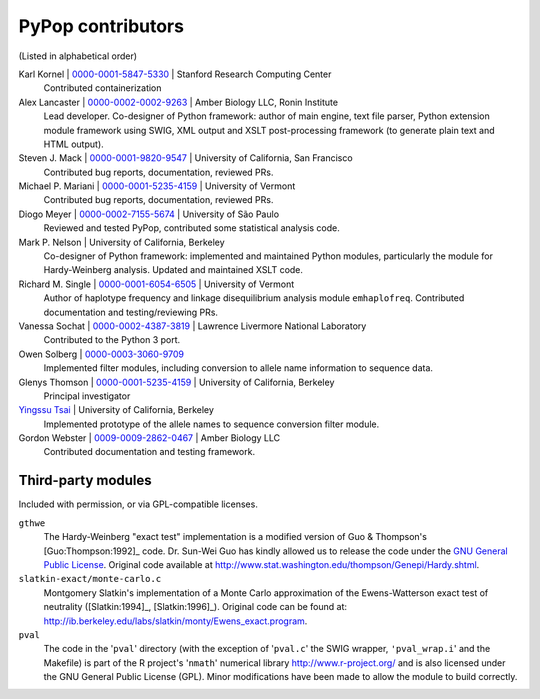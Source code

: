 .. _guide-preface-authors:

PyPop contributors
==================

(Listed in alphabetical order)

Karl Kornel | `0000-0001-5847-5330 <https://orcid.org/0000-0001-5847-5330>`__ | Stanford Research Computing Center
   Contributed containerization

Alex Lancaster | `0000-0002-0002-9263 <https://orcid.org/0000-0002-0002-9263>`_ | Amber Biology LLC, Ronin Institute
   Lead developer. Co-designer of Python framework: author of main engine, text file
   parser, Python extension module framework using SWIG, XML output and
   XSLT post-processing framework (to generate plain text and HTML
   output).

Steven J. Mack | `0000-0001-9820-9547 <https://orcid.org/0000-0001-9820-9547>`__ | University of California, San Francisco
   Contributed bug reports, documentation, reviewed PRs.

Michael P. Mariani | `0000-0001-5235-4159 <https://orcid.org/0000-0001-5235-4159>`__ | University of Vermont
   Contributed bug reports, documentation, reviewed PRs.

Diogo Meyer | `0000-0002-7155-5674 <https://orcid.org/0000-0002-7155-5674>`__ | University of São Paulo
   Reviewed and tested PyPop, contributed some statistical analysis code.
   
Mark P. Nelson | University of California, Berkeley
   Co-designer of Python framework: implemented and maintained Python
   modules, particularly the module for Hardy-Weinberg analysis. Updated
   and maintained XSLT code.
   
Richard M. Single | `0000-0001-6054-6505 <https://orcid.org/0000-0001-6054-6505>`__ | University of Vermont
   Author of haplotype frequency and linkage disequilibrium analysis
   module ``emhaplofreq``.  Contributed documentation and testing/reviewing PRs.

Vanessa Sochat | `0000-0002-4387-3819 <https://orcid.org/0000-0002-4387-3819>`__ | Lawrence Livermore National Laboratory
   Contributed to the Python 3 port. 

Owen Solberg  | `0000-0003-3060-9709 <https://orcid.org/0000-0003-3060-9709>`__ 
   Implemented filter modules, including conversion to allele name
   information to sequence data.

Glenys Thomson | `0000-0001-5235-4159 <https://orcid.org/0000-0001-5235-4159>`__ | University of California, Berkeley
   Principal investigator

`Yingssu Tsai <https://github.com/ystsai>`__ | University of California, Berkeley
   Implemented prototype of the allele names to sequence conversion
   filter module.
   
Gordon Webster | `0009-0009-2862-0467 <https://orcid.org/0009-0009-2862-0467>`__ | Amber Biology LLC
   Contributed documentation and testing framework.


Third-party modules
-------------------

Included with permission, or via GPL-compatible licenses.

``gthwe``
   The Hardy-Weinberg "exact test" implementation is a modified version
   of Guo & Thompson's [Guo:Thompson:1992]_ code. Dr. Sun-Wei Guo has
   kindly allowed us to release the code under the `GNU General Public
   License <http://www.gnu.org/licenses/gpl.html>`__. Original code
   available at
   http://www.stat.washington.edu/thompson/Genepi/Hardy.shtml.

``slatkin-exact/monte-carlo.c``
   Montgomery Slatkin's implementation of a Monte Carlo approximation of
   the Ewens-Watterson exact test of neutrality ([Slatkin:1994]_,
   [Slatkin:1996]_). Original code can be found at:
   http://ib.berkeley.edu/labs/slatkin/monty/Ewens_exact.program.

``pval``
   The code in the '``pval``' directory (with the exception of
   '``pval.c``' the SWIG wrapper, ``'pval_wrap.i``' and the Makefile) is
   part of the R project's '``nmath``' numerical library
   http://www.r-project.org/ and is also licensed under the GNU General
   Public License (GPL). Minor modifications have been made to allow the
   module to build correctly.

